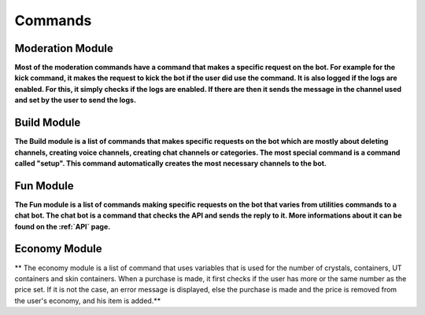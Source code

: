Commands
========

Moderation Module
-----------------

**Most of the moderation commands have a command that makes a specific request on the bot. For example for the kick command, it makes the request to kick the bot if the user did use the command. It is also logged if the logs are enabled. For this, it simply checks if the logs are enabled. If there are then it sends the message in the channel used and set by the user to send the logs.**

Build Module
------------

**The Build module is a list of commands that makes specific requests on the bot which are mostly about deleting channels, creating voice channels, creating chat channels or categories. The most special command is a command called "setup". This command automatically creates the most necessary channels to the bot.**

Fun Module
----------

**The Fun module is a list of commands making specific requests on the bot that varies from utilities commands to a chat bot. The chat bot is a command that checks the API and sends the reply to it. More informations about it can be found on the :ref:`API` page.**

Economy Module
--------------

** The economy module is a list of command that uses variables that is used for the number of crystals, containers, UT containers and skin containers. When a purchase is made, it first checks if the user has more or the same number as the price set. If it is not the case, an error message is displayed, else the purchase is made and the price is removed from the user's economy, and his item is added.**

.. autosummary::
   :toctree: generated

   lumache
